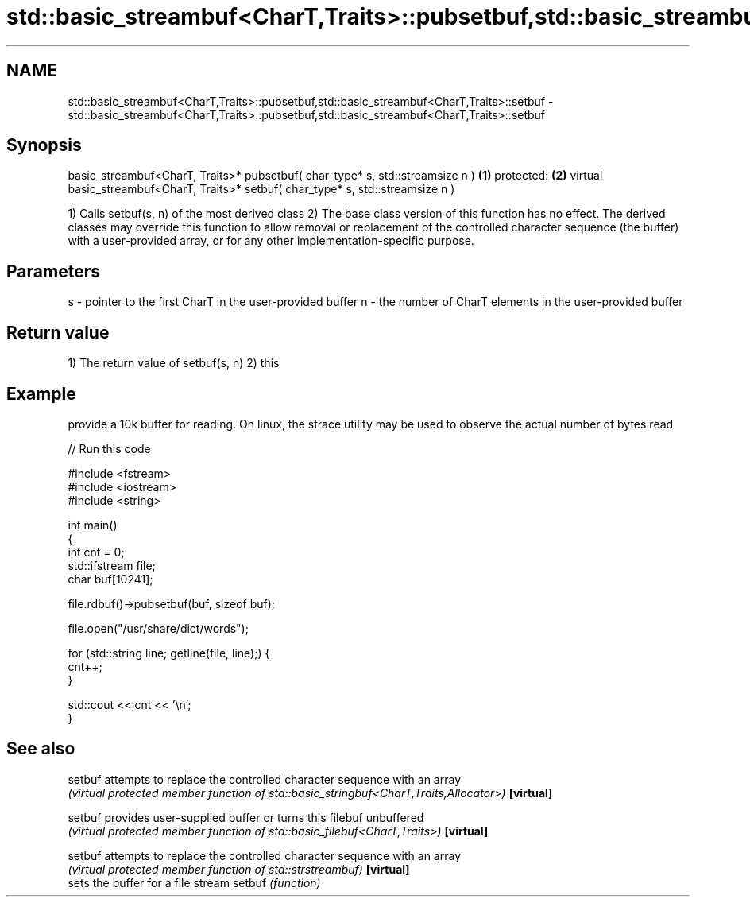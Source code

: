 .TH std::basic_streambuf<CharT,Traits>::pubsetbuf,std::basic_streambuf<CharT,Traits>::setbuf 3 "2020.03.24" "http://cppreference.com" "C++ Standard Libary"
.SH NAME
std::basic_streambuf<CharT,Traits>::pubsetbuf,std::basic_streambuf<CharT,Traits>::setbuf \- std::basic_streambuf<CharT,Traits>::pubsetbuf,std::basic_streambuf<CharT,Traits>::setbuf

.SH Synopsis

basic_streambuf<CharT, Traits>* pubsetbuf( char_type* s, std::streamsize n )      \fB(1)\fP
protected:                                                                        \fB(2)\fP
virtual basic_streambuf<CharT, Traits>* setbuf( char_type* s, std::streamsize n )

1) Calls setbuf(s, n) of the most derived class
2) The base class version of this function has no effect. The derived classes may override this function to allow removal or replacement of the controlled character sequence (the buffer) with a user-provided array, or for any other implementation-specific purpose.

.SH Parameters


s - pointer to the first CharT in the user-provided buffer
n - the number of CharT elements in the user-provided buffer


.SH Return value

1) The return value of setbuf(s, n)
2) this

.SH Example

provide a 10k buffer for reading. On linux, the strace utility may be used to observe the actual number of bytes read

// Run this code

  #include <fstream>
  #include <iostream>
  #include <string>

  int main()
  {
      int cnt = 0;
      std::ifstream file;
      char buf[10241];

      file.rdbuf()->pubsetbuf(buf, sizeof buf);

      file.open("/usr/share/dict/words");

      for (std::string line; getline(file, line);) {
          cnt++;
      }

      std::cout << cnt << '\\n';
  }



.SH See also



setbuf    attempts to replace the controlled character sequence with an array
          \fI(virtual protected member function of std::basic_stringbuf<CharT,Traits,Allocator>)\fP
\fB[virtual]\fP

setbuf    provides user-supplied buffer or turns this filebuf unbuffered
          \fI(virtual protected member function of std::basic_filebuf<CharT,Traits>)\fP
\fB[virtual]\fP

setbuf    attempts to replace the controlled character sequence with an array
          \fI(virtual protected member function of std::strstreambuf)\fP
\fB[virtual]\fP
          sets the buffer for a file stream
setbuf    \fI(function)\fP




